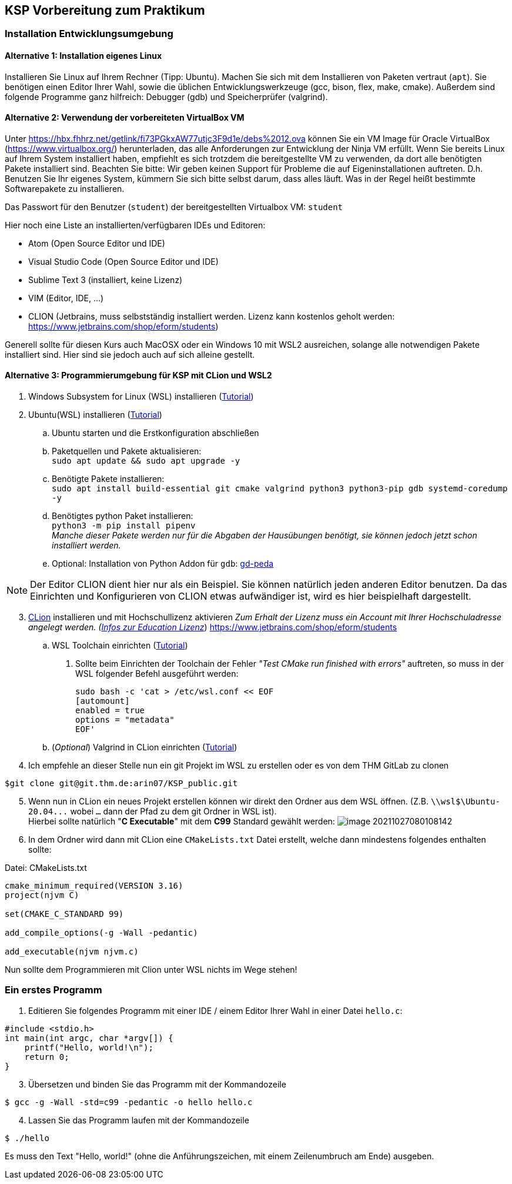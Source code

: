 ifndef::includedir[]
ifndef::backend-pdf[]
:includedir: ./
endif::[]
ifdef::backend-pdf[]
:includedir: https://git.thm.de/arin07/KSP_public/-/blob/master/aufgaben/a-pre/
endif::[]
endif::[]
== KSP Vorbereitung zum Praktikum

=== Installation Entwicklungsumgebung

==== Alternative 1: Installation eigenes Linux

Installieren Sie Linux auf Ihrem Rechner (Tipp: Ubuntu). Machen Sie sich mit dem Installieren von Paketen vertraut (`apt`). Sie benötigen einen Editor Ihrer Wahl, sowie die üblichen Entwicklungswerkzeuge (gcc, bison, flex, make, cmake). Außerdem sind folgende Programme ganz hilfreich: Debugger (gdb) und Speicherprüfer (valgrind).


==== Alternative 2: Verwendung der vorbereiteten VirtualBox VM

Unter link:https://hbx.fhhrz.net/getlink/fi73PGkxAW77utjc3F9d1e/debs%2012.ova[] können Sie ein VM Image für Oracle VirtualBox (link:https://www.virtualbox.org/[]) herunterladen, das alle Anforderungen zur Entwicklung der Ninja VM erfüllt. Wenn Sie bereits Linux auf Ihrem System installiert haben, empfiehlt es sich trotzdem die bereitgestellte VM zu verwenden, da dort alle benötigten Pakete installiert sind. Beachten Sie bitte: Wir geben keinen Support für Probleme die auf Eigeninstallationen auftreten. D.h. Benutzen Sie Ihr eigenes System, kümmern Sie sich bitte selbst darum, dass alles läuft. Was in der Regel heißt bestimmte Softwarepakete zu installieren.

Das Passwort für den Benutzer (`student`) der bereitgestellten Virtualbox VM: `student` 

Hier noch eine Liste an installierten/verfügbaren IDEs und Editoren:

* Atom (Open Source Editor und IDE)
* Visual Studio Code (Open Source Editor und IDE)
* Sublime Text 3 (installiert, keine Lizenz)
* VIM (Editor, IDE, ...)
* CLION (Jetbrains, muss selbstständig installiert werden. Lizenz kann kostenlos geholt werden: link:https://www.jetbrains.com/shop/eform/students[])

Generell sollte für diesen Kurs auch MacOSX oder ein Windows 10 mit WSL2 ausreichen, solange alle notwendigen Pakete installiert sind. Hier sind sie jedoch auch auf sich alleine gestellt.

==== Alternative 3: Programmierumgebung für KSP mit CLion und WSL2


. Windows Subsystem for Linux (WSL) installieren
(link:https://docs.microsoft.com/en-us/windows/wsl/install[Tutorial])
. Ubuntu(WSL) installieren (link:https://ubuntu.com/wsl[Tutorial])
.. Ubuntu starten und die Erstkonfiguration abschließen
.. Paketquellen und Pakete aktualisieren: +
`sudo apt update && sudo apt upgrade -y`
.. Benötigte Pakete installieren: +
`sudo apt install build-essential git cmake valgrind python3 python3-pip gdb systemd-coredump -y`
.. Benötigtes python Paket installieren: +
`python3 -m pip install pipenv` +
_Manche dieser Pakete werden nur für die Abgaben der Hausübungen benötigt, sie können jedoch jetzt schon installiert werden._
.. Optional: Installation von Python Addon für `gdb`: link:https://github.com/longld/peda?tab=readme-ov-file#installation[gd-peda]

[NOTE]
====
Der Editor CLION dient hier nur als ein Beispiel. Sie können natürlich jeden anderen Editor benutzen. Da das Einrichten und Konfigurieren von CLION etwas aufwändiger ist, wird es hier beispielhaft dargestellt.
====


[start=3]
. link:https://www.jetbrains.com/de-de/clion/[CLion] installieren und mit Hochschullizenz aktivieren _Zum Erhalt der Lizenz muss ein Account mit Ihrer Hochschuladresse angelegt werden. (link:https://www.jetbrains.com/de-de/community/education/#students[Infos zur Education Lizenz]_) link:https://www.jetbrains.com/shop/eform/students[]
.. WSL Toolchain einrichten
(link:https://www.jetbrains.com/help/clion/how-to-use-wsl-development-environment-in-product.html#wsl-tooclhain[Tutorial])
[arabic]
... Sollte beim Einrichten der Toolchain der Fehler _"Test CMake run
finished with errors"_ auftreten, so muss in der WSL folgender Befehl
ausgeführt werden:
+
[source,shell]
----
sudo bash -c 'cat > /etc/wsl.conf << EOF 
[automount]
enabled = true
options = "metadata"
EOF'
----
.. (_Optional_) Valgrind in CLion einrichten
(link:https://www.jetbrains.com/help/clion/memory-profiling-with-valgrind.html[Tutorial])
. Ich empfehle an dieser Stelle nun ein git Projekt im WSL zu erstellen oder es von dem THM GitLab zu clonen +

[source, shell]
----
$git clone git@git.thm.de:arin07/KSP_public.git
----

[start=5]
. Wenn nun in CLion ein neues Projekt erstellen können wir direkt den Ordner aus dem WSL öffnen. (Z.B. `\\wsl$\Ubuntu-20.04\...` wobei `...` dann der Pfad zu dem git Ordner in WSL ist). +
Hierbei sollte natürlich "*C Executable*" mit dem *C99* Standard gewählt werden: image:image-20211027080108142.png[]
. In dem Ordner wird dann mit CLion eine `CMakeLists.txt` Datei erstellt, welche dann mindestens folgendes enthalten sollte:

.Datei: CMakeLists.txt
[source, cmake]
----
cmake_minimum_required(VERSION 3.16)
project(njvm C)

set(CMAKE_C_STANDARD 99)

add_compile_options(-g -Wall -pedantic)

add_executable(njvm njvm.c)
----

Nun sollte dem Programmieren mit Clion unter WSL nichts im Wege stehen!


=== Ein erstes Programm

. Editieren Sie folgendes Programm mit einer IDE / einem Editor Ihrer Wahl in einer Datei `hello.c`:

[source, c]
----
#include <stdio.h>
int main(int argc, char *argv[]) {
    printf("Hello, world!\n");
    return 0;
}
----

[start=3]
. Übersetzen und binden Sie das Programm mit der Kommandozeile

[source, shell]
----
$ gcc -g -Wall -std=c99 -pedantic -o hello hello.c
----

[start=4]
. Lassen Sie das Programm laufen mit der Kommandozeile

[source, shell]
----
$ ./hello
----

Es muss den Text "Hello, world!" (ohne die Anführungszeichen, mit einem Zeilenumbruch am Ende) ausgeben.
